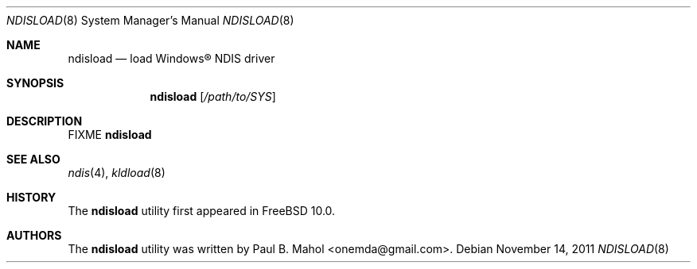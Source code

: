 .\"-
.\" Copyright (c) 2011 Paul B. Mahol
.\" All rights reserved
.\"
.\" Redistribution and use in source and binary forms, with or without
.\" modification, are permitted provided that the following conditions
.\" are met:
.\" 1. Redistributions of source code must retain the above copyright
.\"    notice, this list of conditions and the following disclaimer.
.\" 2. Redistributions in binary form must reproduce the above copyright
.\"    notice, this list of conditions and the following disclaimer in the
.\"    documentation and/or other materials provided with the distribution.
.\"
.\" THIS SOFTWARE IS PROVIDED BY THE AUTHOR ``AS IS'' AND ANY EXPRESS OR
.\" IMPLIED WARRANTIES, INCLUDING, BUT NOT LIMITED TO, THE IMPLIED WARRANTIES
.\" OF MERCHANTABILITY AND FITNESS FOR A PARTICULAR PURPOSE ARE DISCLAIMED.
.\" IN NO EVENT SHALL THE AUTHOR BE LIABLE FOR ANY DIRECT, INDIRECT,
.\" INCIDENTAL, SPECIAL, EXEMPLARY, OR CONSEQUENTIAL DAMAGES (INCLUDING, BUT
.\" NOT LIMITED TO, PROCUREMENT OF SUBSTITUTE GOODS OR SERVICES; LOSS OF USE,
.\" DATA, OR PROFITS; OR BUSINESS INTERRUPTION) HOWEVER CAUSED AND ON ANY
.\" THEORY OF LIABILITY, WHETHER IN CONTRACT, STRICT LIABILITY, OR TORT
.\" (INCLUDING NEGLIGENCE OR OTHERWISE) ARISING IN ANY WAY OUT OF THE USE OF
.\" THIS SOFTWARE, EVEN IF ADVISED OF THE POSSIBILITY OF SUCH DAMAGE.
.\"
.\" $FreeBSD$
.\"
.Dd November 14, 2011
.Dt NDISLOAD 8
.Os
.Sh NAME
.Nm ndisload
.Nd load
.Tn Windows\[rg]
NDIS driver
.Sh SYNOPSIS
.Nm
.Op Ar /path/to/SYS
.Sh DESCRIPTION
FIXME
.Nm
.Sh SEE ALSO
.Xr ndis 4 ,
.Xr kldload 8
.Sh HISTORY
The
.Nm
utility first appeared in
.Fx 10.0 .
.Sh AUTHORS
The
.Nm
utility was written by
.An Paul B. Mahol Aq onemda@gmail.com .
